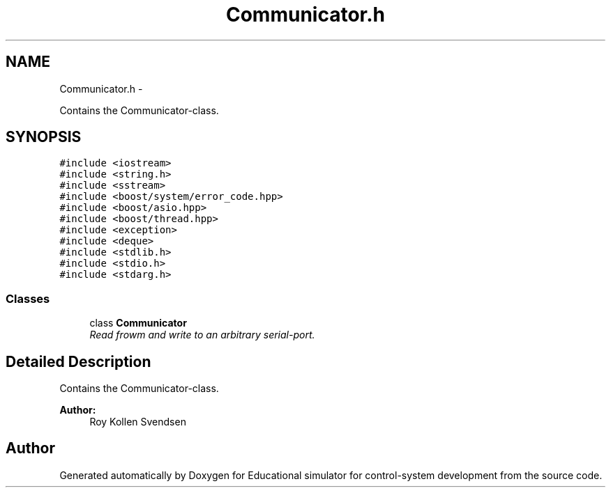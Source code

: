 .TH "Communicator.h" 3 "Wed Dec 12 2012" "Version 1.0" "Educational simulator for control-system development" \" -*- nroff -*-
.ad l
.nh
.SH NAME
Communicator.h \- 
.PP
Contains the Communicator-class\&.  

.SH SYNOPSIS
.br
.PP
\fC#include <iostream>\fP
.br
\fC#include <string\&.h>\fP
.br
\fC#include <sstream>\fP
.br
\fC#include <boost/system/error_code\&.hpp>\fP
.br
\fC#include <boost/asio\&.hpp>\fP
.br
\fC#include <boost/thread\&.hpp>\fP
.br
\fC#include <exception>\fP
.br
\fC#include <deque>\fP
.br
\fC#include <stdlib\&.h>\fP
.br
\fC#include <stdio\&.h>\fP
.br
\fC#include <stdarg\&.h>\fP
.br

.SS "Classes"

.in +1c
.ti -1c
.RI "class \fBCommunicator\fP"
.br
.RI "\fIRead frowm and write to an arbitrary serial-port\&. \fP"
.in -1c
.SH "Detailed Description"
.PP 
Contains the Communicator-class\&. 

\fBAuthor:\fP
.RS 4
Roy Kollen Svendsen 
.RE
.PP

.SH "Author"
.PP 
Generated automatically by Doxygen for Educational simulator for control-system development from the source code\&.
